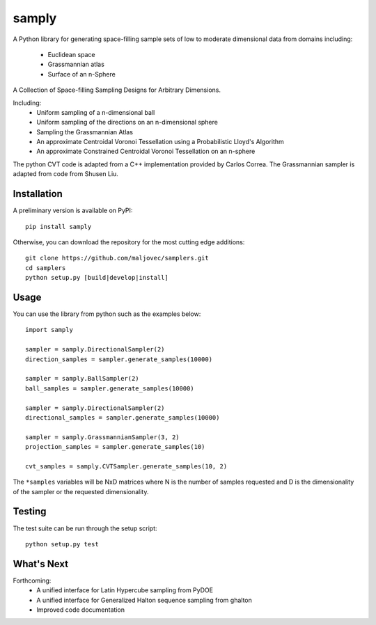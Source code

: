 =====
samply
=====

.. badges

.. image:: https://img.shields.io/pypi/v/samply.svg
        :target: https://pypi.python.org/pypi/samply
        :alt: PyPi
.. image:: https://travis-ci.org/maljovec/samply.svg?branch=master
        :target: https://travis-ci.org/maljovec/samply
        :alt: Travis-CI
.. image:: https://coveralls.io/repos/github/maljovec/samply/badge.svg?branch=master
        :target: https://coveralls.io/github/maljovec/samply?branch=master
        :alt: Coveralls
.. image:: https://readthedocs.org/projects/samply/badge/?version=latest
        :target: https://samply.readthedocs.io/en/latest/?badge=latest
        :alt: ReadTheDocs
.. image:: https://pyup.io/repos/github/maljovec/samply/shield.svg
        :target: https://pyup.io/repos/github/maljovec/samply/
        :alt: Pyup

.. end_badges

.. logo

.. image:: docs/_static/samply.svg
    :align: center
    :alt: samplers

.. end_logo

.. introduction

A Python library for generating space-filling sample sets of low to moderate
dimensional data from domains including:
 * Euclidean space
 * Grassmannian atlas
 * Surface of an n-Sphere

.. LONG_DESCRIPTION

A Collection of Space-filling Sampling Designs for Arbitrary Dimensions.

Including:
 * Uniform sampling of a n-dimensional ball
 * Uniform sampling of the directions on an n-dimensional sphere
 * Sampling the Grassmannian Atlas
 * An approximate Centroidal Voronoi Tessellation using a Probabilistic
   Lloyd's Algorithm
 * An approximate Constrained Centroidal Voronoi Tessellation on an
   n-sphere

The python CVT code is adapted from a C++ implementation provided by
Carlos Correa. The Grassmannian sampler is adapted from code from Shusen
Liu.

.. END_LONG_DESCRIPTION

.. end_introduction

.. install

Installation
============

A preliminary version is available on PyPI::

    pip install samply

Otherwise, you can download the repository for the most cutting edge additions::

    git clone https://github.com/maljovec/samplers.git
    cd samplers
    python setup.py [build|develop|install]

.. end-install

.. usage

Usage
=====

You can use the library from python such as the examples below::

    import samply

    sampler = samply.DirectionalSampler(2)
    direction_samples = sampler.generate_samples(10000)

    sampler = samply.BallSampler(2)
    ball_samples = sampler.generate_samples(10000)

    sampler = samply.DirectionalSampler(2)
    directional_samples = sampler.generate_samples(10000)

    sampler = samply.GrassmannianSampler(3, 2)
    projection_samples = sampler.generate_samples(10)

    cvt_samples = samply.CVTSampler.generate_samples(10, 2)

The ``*samples`` variables will be NxD matrices where N is the number of samples requested and D is the dimensionality of the sampler or the requested dimensionality.

.. end-usage


.. testing

Testing
=====

The test suite can be run through the setup script::

    python setup.py test

.. end-testing

.. todo

What's Next
======

Forthcoming:
 * A unified interface for Latin Hypercube sampling from PyDOE
 * A unified interface for Generalized Halton sequence sampling from ghalton
 * Improved code documentation

.. end-todo
